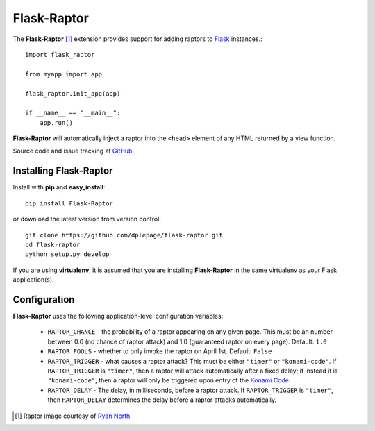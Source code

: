 
Flask-Raptor
======================================

.. module:: Flask-Raptor

The **Flask-Raptor** [#f1]_ extension provides support for adding raptors to `Flask`_ instances.::

    import flask_raptor

    from myapp import app

    flask_raptor.init_app(app)
    
    if __name__ == "__main__":
        app.run()


**Flask-Raptor** will automatically inject a raptor into the ``<head>`` element of any HTML returned by a view function.

Source code and issue tracking at `GitHub`_.

Installing Flask-Raptor
-----------------------

Install with **pip** and **easy_install**::

    pip install Flask-Raptor

or download the latest version from version control::

    git clone https://github.com/dplepage/flask-raptor.git
    cd flask-raptor
    python setup.py develop

If you are using **virtualenv**, it is assumed that you are installing **Flask-Raptor**
in the same virtualenv as your Flask application(s).

Configuration
-------------

**Flask-Raptor** uses the following application-level configuration variables:

  * ``RAPTOR_CHANCE`` - the probability of a raptor appearing on any given page. This must be an number between 0.0 (no chance of raptor attack) and 1.0 (guaranteed raptor on every page). Default: ``1.0``
  * ``RAPTOR_FOOLS`` - whether to only invoke the raptor on April 1st. Default: ``False``
  * ``RAPTOR_TRIGGER`` - what causes a raptor attack? This must be either ``"timer"`` or ``"konami-code"``. If ``RAPTOR_TRIGGER`` is ``"timer"``, then a raptor will attack automatically after a fixed delay; if instead it is ``"konami-code"``, then a raptor will only be triggered upon entry of the `Konami Code`_.
  * ``RAPTOR_DELAY`` - The delay, in milliseconds, before a raptor attack. If ``RAPTOR_TRIGGER`` is ``"timer"``, then ``RAPTOR_DELAY`` determines the delay before a raptor attacks automatically.

.. _api:
.. _Flask: http://flask.pocoo.org
.. _GitHub: http://github.com/dplepage/flask-raptor
.. _Konami Code: http://en.wikipedia.org/wiki/Konami_Code
.. [#f1] Raptor image courtesy of `Ryan North <http://www.qwantz.com/>`_